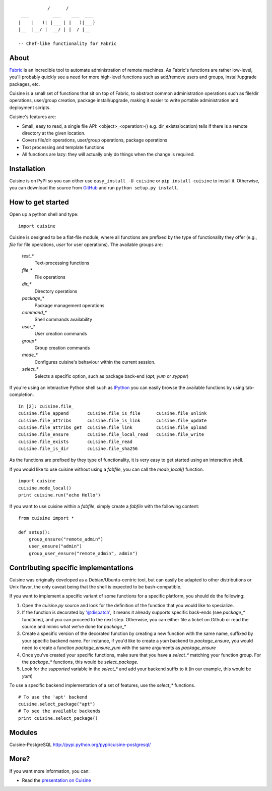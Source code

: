 ::

               /      /
     ___         ___    ___  ___
    |    |   )| |___ | |   )|___)
    |__  |__/ |  __/ | |  / |__

    -- Chef-like functionality for Fabric


About
-----

`Fabric <http://fabfile.org>`_ is an incredible tool to automate administration
of remote machines. As Fabric's functions are rather low-level, you'll probably
quickly see a need for more high-level functions such as add/remove users and
groups, install/upgrade packages, etc.

Cuisine is a small set of functions that sit on top of Fabric, to abstract
common administration operations such as file/dir operations, user/group creation,
package install/upgrade, making it easier to write portable administration
and deployment scripts.

Cuisine's features are:

* Small, easy to read, a single file API: <object>_<operation>() e.g.
  dir_exists(location) tells if there is a remote directory at the
  given location.
* Covers file/dir operations, user/group operations, package operations
* Text processing and template functions
* All functions are lazy: they will actually only do things when the
  change is required.


Installation
------------

Cuisine is on PyPI so you can either use ``easy_install -U cuisine``
or ``pip install cuisine`` to install it. Otherwise, you can download
the source from `GitHub <http://github.com/sebastien/cuisine>`_ and
run ``python setup.py install``.

How to get started
------------------

Open up a python shell and type:

::

    import cuisine

Cuisine is designed to be a flat-file module, where all functions are prefixed
by the type of functionality they offer (e.g., `file` for file operations,
`user` for user operations). The available groups are:

    `text_*`
        Text-processing functions

    `file_*`
        File operations

    `dir_*`
        Directory operations

    `package_*`
        Package management operations

    `command_*`
        Shell commands availability

    `user_*`
        User creation commands

    `group*`
        Group creation commands

    `mode_*`
        Configures cuisine's behaviour within the current session.

    `select_*`
        Selects a specific option, such as package back-end (`apt`, `yum` or `zypper`)

If you're using an interactive Python shell such as
`IPython <http://ipython.org/>`_ you can easily browse the available
functions by using tab-completion.

::

    In [2]: cuisine.file_
    cuisine.file_append       cuisine.file_is_file      cuisine.file_unlink
    cuisine.file_attribs      cuisine.file_is_link      cuisine.file_update
    cuisine.file_attribs_get  cuisine.file_link         cuisine.file_upload
    cuisine.file_ensure       cuisine.file_local_read   cuisine.file_write
    cuisine.file_exists       cuisine.file_read
    cuisine.file_is_dir       cuisine.file_sha256

As the functions are prefixed by they type of functionality, it is very
easy to get started using an interactive shell.

If you would like to use cuisine without using a `fabfile`, you can call the
`mode_local()` function.

::

    import cuisine
    cuisine.mode_local()
    print cuisine.run("echo Hello")

If you want to use cuisine within a `fabfile`, simply create a `fabfile`
with the following content:

::

    from cuisine import *

    def setup():
        group_ensure("remote_admin")
        user_ensure("admin")
        group_user_ensure("remote_admin", admin")

Contributing specific implementations
-------------------------------------

Cuisine was originally developed as a Debian/Ubuntu-centric tool, but can
easily be adapted to other distributions or Unix flavor, the only caveat being
that the shell is expected to be bash-compatible.

If you want to implement a specific variant of some functions for a specific
platform, you should do the following:

1) Open the `cuisine.py` source and look for the definition of the function
   that you would like to specialize.
2) If the function is decorated by '@dispatch', it means it already supports
   specific back-ends (see `package_*` functions), and you can proceed
   to the next step. Otherwise, you can either file a ticket on Github
   or read the source and mimic what we've done for `package_*`
3) Create a specific version of the decorated function by creating a new
   function with the same name, suffixed by your specific backend name. For
   instance, if you'd like to create a `yum` backend to `package_ensure`, 
   you would need to create a function `package_ensure_yum` with the same
   arguments as `package_ensure`
4) Once you've created your specific functions, make sure that you have
   a `select_*` matching your function group. For the `package_*` functions,
   this would be `select_package`.
5) Look for the `supported` variable in the `select_*` and add your backend
   suffix to it (in our example, this would be `yum`)

To use a specific backend implementation of a set of features, use the 
`select_*` functions.

::

    # To use the 'apt' backend
    cuisine.select_package("apt")
    # To see the available backends
    print cuisine.select_package()

Modules
-------

Cuisine-PostgreSQL http://pypi.python.org/pypi/cuisine-postgresql/

More?
-----

If you want more information, you can:

* Read the `presentation on Cuisine <http://ur1.ca/45ku5>`_
